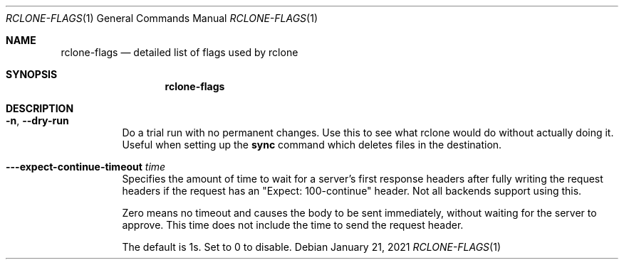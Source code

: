 .Dd January 21, 2021
.Dt RCLONE-FLAGS 1
.Os
.Sh NAME
.Nm rclone-flags
.Nd detailed list of flags used by rclone
.Sh SYNOPSIS
.Nm
.Sh DESCRIPTION
\" Options that take parameters can have the values passed in two ways,
\" --option=value or --option value. However boolean (true/false)
\" options behave slightly differently to the other options in that
\" --boolean sets the option to true and the absence of the flag sets
\" it to false. It is also possible to specify --boolean=false or
\" --boolean=true. Note that --boolean false is not valid - this is
\" parsed as --boolean and the false is parsed as an extra command
\" line argument for rclone.

\" Options which use TIME use the go time parser. A duration string is a
\" possibly signed sequence of decimal numbers, each with optional
\" fraction and a unit suffix, such as "300ms", "-1.5h" or "2h45m". Valid
\" time units are "ns", "us" (or "µs"), "ms", "s", "m", "h".

\" Options which use SIZE use kByte by default. However, a suffix of b
\" for bytes, k for kBytes, M for MBytes, G for GBytes, T for
\" TBytes and P for PBytes may be used. These are the binary units, e.g.
\" 1, 2\*\*10, 2\*\*20, 2\*\*30 respectively.

.Bl -tag -width Ds
\" .It Fl Fl backup-dir Ar dir
\" This will contain any files which would have been overwritten or deleted by
\" .Cm sync ,
\" .Cm copy
\" or
\" .Cm move.
\" Original hierarchy is preserved.
\" If
\" .Fl Fl suffix
\" is set, the moved files will have the suffix added
\" to them. If there is a file with the same path (after the suffix has
\" been added) in DIR, then it will be overwritten.
\" .Pp
\" The remote in use must support server-side move or copy and you must
\" use the same remote as the destination of the sync. The backup
\" directory must not overlap the destination directory.
\" .It Fl Fl bind Ar string
\" Local address to bind to for outgoing connections. This can be an
\" IPv4 address (1.2.3.4), an IPv6 address (1234::789A) or host name. If
\" the host name doesn't resolve or resolves to more than one IP address
\" it will give an error.
\" .It Fl Fl bwlimit Ar bandwidth_spec
\" Controls the bandwidth limit. For the duration of the session,
\" specify the desired bandwidth in kBytes/s (not kBit/s !!), or use a suffix
\" .Ar b|k|M|G (in Bytes).
\" The
\" default is 0 which means to not limit bandwidth.
\" For example, to limit bandwidth usage to 10 MBytes/s use
\" .Fl Fl bwlimit Ar 10M
\" .Pp
\" To set limits at certain times,specify a "timetable" by format your
\" entries as
\" .Ar bandwidth
\" .Op Ar weekday- Ns
\" .Ar HH:MM Ns , Op Ar weekday- Ns
\" .Ar HH:MM ...
\" where : HH:MM is an hour from 00:00 to 23:59.
\" An example of a typical timetable to avoid link saturation during daytime
\" working hours could be:
\" .Dl Fl Fl bwlimit "08:00,512 12:00,10M 13:00,512 18:00,30M 23:00,off"
\" It mean that, the transfer bandwidth will be set to 512kBytes/sec on Monday.
\" It will raise to 10Mbytes/s before the end of Friday.
\" At 10:00 on Sunday it will be set to 1Mbyte/s.
\" From 20:00 at Sunday will be unlimited.
\" .Pp
\" Timeslots without weekday are extended to whole week.
\" So this:
\" .Dl Fl Fl bwlimit "Mon-00:00,512 12:00,1M Sun-20:00,off"
\" Is equal to this:
\" .Dl Fl Fl bwlimit "Mon-00:00,512Mon-12:00,1M Tue-12:00,1M Wed-12:00,1M Thu-12:00,1M Fri-12:00,1M Sat-12:00,1M Sun-12:00,1M Sun-20:00,off"
\" .Pp
\" Bandwidth limits only apply to the data transfer. They don't apply to the
\" bandwidth of the directory listings etc.
\" .Pp
\" On Unix systems (Linux, macOS, …) the bandwidth limiter can be toggled by
\" sending a SIGUSR2 signal to rclone. This allows to remove the limitations
\" of a long running rclone transfer and to restore it back to the value specified
\" with --bwlimit quickly when needed. Assuming there is only one rclone instance
\" running, you can toggle the limiter like this:
\" .Dl kill -SIGUSR2 $(pidof rclone)
\" .Pp
\" If you configure rclone with a [remote control](/rc) then you can use
\" change the bwlimit dynamically:
\" .Dl rclone rc core/bwlimit rate=1M
\" .It Fl Fl -bwlimit-file=bandwidth_spec
\" controls per file bandwidth limit. See
\" .Fl Fl bwlimit .
\" Both options can be used. Note that if a schedule is provided the file will use the schedule in
\" effect at the start of the transfer.
\" .It Fl Fl -buffer-size Arg size
\" Use this sized buffer to speed up file transfers. Each
\" .Fl Fl transfer
\" will use this much memory for buffering.

\" When using
\" .Cm mount
\" or
\" .Cm cmount e,
\" ach open file descriptor will use this much memory for buffering. See
\" .Cm mount
\" for more details.
\" .Pp
\" Set to 0 to disable the buffering for the minimum memory usage.
\" .Pp
\" Note that the memory allocation of the buffers is influenced by
\" .Fl Fl use-mmap.
\" .It Fl Fl check-first
\" If this flag is set then in a
\" .Cm sync
\" .Cm copy
\" or
\" .Cm move ,
\" .Nm rclone
\" will do all the checks to see whether files need to be transferred before
\" doing any of the transfers. Normally rclone would start running transfers as
\" soon as possible.
\" .Pp
\" This flag can be useful on IO limited systems where transfers
\" interfere with checking.
\" .Pp
\" Using this flag can use more memory as it effectively sets
\" .Fl Fl max-backlog
\" to infinite. This means that all the info on the
\" objects to transfer is held in memory before the transfers start.
\" .It Fl Fl checkers Ar N
\" Number of checkers to run in parallel, default is 8. Checkers do the equality
\" checking of files during a sync. For some storage systems (e.g. S3,
\" Swift, Dropbox) this can take a significant amount of time so they are
\" run in parallel.
\" .It Fl c, Fl Fl checksum
\" By default, modification time and size of files are used to compare file. If this flag is sset, file hash and size are used instead.
\" .Pp
\" This is useful when the remote doesn't support setting modified time
\" and a more accurate sync is desired than just checking the file size.
\" This is very useful when transferring between remotes which store the
\" same hash type on the object, e.g. Drive and Swift. For details of which
\" remotes support which hash type see the table in the [overview
\" section](/overview/). For example
\" .Dl rclone --checksum sync s3:/bucket swift:/bucket
\" would run much quicker than without
\" .Fl Fl checksum
\" .Pp
\" When using this flag, rclone won't update mtimes of remote files if
\" they are incorrect as it would normally.
\" .It Fl Fl compare-dest Ar dir
\" When using
\" .Cm sync ,
\" .Cm copy
\" or
\" .Cm move
\" .Ar dir
\" is checked in addition to the
\" destination for files. If a file identical to the source is found that
\" file is NOT copied from source. This is useful to copy just files that
\" have changed since the last backup.
\" .Pp
\" You must use the same remote as the destination of the sync. The
\" compare directory must not overlap the destination directory.
\" See
\" .Fl Fl copy-dest
\" and
\" .Fl Fl backup-dir .
\" .It Fl Fl -config Ar file
\" Override the location of the rclone config file. Default is
\" .Pa $HOME/.config/rclone/rclone.conf
\" (or
\" .Pa .rclone.conf
\" if created with an
\" older version). If $XDG_CONFIG_HOME is set it will be at
\" .Pa $XDG_CONFIG_HOME/rclone/rclone.conf.
\" .Pp
\" If there is a file
\" .Pa rclone.conf
\" in the same directory as the rclone
\" executable it will be preferred. This file must be created manually
\" for Rclone to use it, it will never be created automatically.
\" .Pp
\" Running
\" .Cm rclone config file
\" will show the default location.
\" .It Fl Fl -contimeout Ar time
\" Set the connection timeout, that is the amount of time rclone will wait for a
\" connection to go through to a remote object storage system. It is 1m by
\" default. This should be in go time format which looks like 5s for 5 seconds,
\" 10m for 10 minutes, or 3h30m.
\" .It Fl --copy-dest Ar dir
\" When using
\" .Cm sync ,
\" .Cm copy
\" or
\" .Cm move,
\" .Ar dir
\" is checked in addition to the
\" destination for files. If a file identical to the source is found that
\" file is server-side copied from
\" .Ar dir
\" to the destination. This is useful for incremental backup.
\" .Pp
\" The remote in use must support server-side copy and you must
\" use the same remote as the destination of the sync. The compare
\" directory must not overlap the destination directory.
\" .Pp
\" See
\" .Fl Fl compare-dest
\" and
\" .Fl Fl --backup-dir.
\" .It Fl --dedupe-mode Ar mode
\" Mode to run dedupe command in. Values are :
\" .Ar interactive , Ar skip, Ar first, Ar newest, Ar oldest, Ar rename .
\" The default is interactive. See the
\" .Cm dedupe
\" command for more information as to what these options mean.
\" .It Fl --disable Ar FEATURE , Ns Ar FEATURE, Ns ...
\" This disables a comma separated list of optional features.
\" To see a list of which features can be disabled use
\" .Fl Fl disable Ar help.
\" This flag can be useful for debugging and in exceptional circumstances
\" (e.g. Google Drive limiting the total volume of Server Side Copies to
\" 100GB/day).
\" .Pp
\" For example, to disable server-side move and server-side copy use:
\" .Fl Fl disable Ar move, Ns Ar copy .
\" The features can be put in any case.
.It Fl n , Fl Fl dry-run
Do a trial run with no permanent changes. Use this to see what rclone
would do without actually doing it. Useful when setting up the
.Cm sync
command which deletes files in the destination.
.It Fl --expect-continue-timeout Ar time
Specifies the amount of time to wait for a server's first
response headers after fully writing the request headers if the
request has an "Expect: 100-continue" header. Not all backends support
using this.
.Pp
Zero means no timeout and causes the body to be sent immediately,
without waiting for the server to approve. This time does not include
the time to send the request header.
.Pp
The default is 1s.  Set to 0 to disable.

\" .It Fl --error-on-no-transfer TODO
\" .It Fl --header TODO
\" .It Fl --header-download TODO
\" .It Fl --header-upload TODO
\" .It Fl --ignore-case-sync TODO
\" .It Fl --ignore-checksum TODO
\" .It Fl --ignore-existing TODO
\" .It Fl --ignore-size TODO
\" .It Fl -I, --ignore-times TODO
\" .It Fl --immutable TODO
\" .It Fl -i / --interactive {#interactive}
\" .It Fl --leave-root #TODO
\" .It Fl --log-file=FILE TODO
\" .It Fl --log-format LIST TODO
\" .It Fl --log-level LEVEL TODO
\" .It Fl --use-json-log TODO
\" .It Fl --low-level-retries NUMBER TODO
\" .It Fl --max-backlog=N TODO
\" .It Fl --max-delete=N TODO
\" .It Fl --max-depth=N TODO
\" .It Fl --max-duration=TIME TODO
\" .It Fl --max-transfer=SIZE TODO
\" .It Fl --cutoff-mode=hard|soft|cautious TODO
\" .It Fl --modify-window=TIME TODO
\" .It Fl --multi-thread-cutoff=SIZE TODO
\" .It Fl --multi-thread-streams=N TODO
\" .It Fl --no-check-dest TODO
\" .It Fl --no-gzip-encoding TODO
\" .It Fl --no-traverse TODO
\" .It Fl --no-unicode-normalization TODO
\" .It Fl --no-update-modtime TODO
\" .It Fl --order-by string TODO
\" .It Fl --password-command SpaceSepList TODO
\" .It Fl -P, --progress TODO
\" .It Fl --progress-terminal-title TODO
\" .It Fl -q, --quiet TODO
\" .It Fl --refresh-times TODO
\" .It Fl --retries int TODO
\" .It Fl --retries-sleep=TIME TODO
\" .It Fl --size-only TODO
\" .It Fl --stats=TIME TODO
\" .It Fl --stats-file-name-length integer TODO
\" .It Fl --stats-log-level string TODO
\" .It Fl --stats-one-line TODO
\" .It Fl --stats-one-line-date TODO
\" .It Fl --stats-one-line-date-format TODO
\" .It Fl --stats-unit=bits|bytes TODO
\" .It Fl --suffix=SUFFIX TODO
\" .It Fl --suffix-keep-extension TODO
\" .It Fl --syslog TODO
\" .It Fl --syslog-facility string TODO
\" .It Fl --tpslimit float TODO
\" .It Fl --tpslimit-burst int TODO
\" .It Fl --track-renames TODO
\" .It Fl --track-renames-strategy (hash,modtime,leaf,size) TODO
\" .It Fl --delete-(before,during,after) TODO
\" .It Fl --fast-list TODO
\" .It Fl --timeout=TIME TODO
\" .It Fl --transfers=N TODO
\" .It Fl -u, --update TODO
\" .It Fl --use-mmap TODO
\" .It Fl --use-server-modtime TODO
\" .It Fl -v, -vv, --verbose TODO
\" .It Fl -V, --version TODO
\" .It Fl --ca-cert string
\" .It Fl --client-cert string
\" .It Fl --client-key string
\" .It Fl --no-check-certificate=true/false TODO
.El

